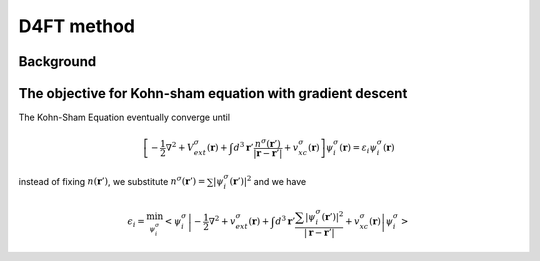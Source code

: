 D4FT method
================


Background
----------



The objective for Kohn-sham equation with gradient descent
----------------------------------------------------------

The Kohn-Sham Equation eventually converge until

.. math::
  \left[  -\dfrac{1}{2}\nabla ^2 + V^\sigma_{ext}(\boldsymbol{r}) + \int d^3 \boldsymbol{r}' \dfrac{n^\sigma(\boldsymbol{r}')}{\vert \boldsymbol{r} - \boldsymbol{r}'\vert}  + v^\sigma_{xc}(\boldsymbol{r}) \right] \psi_i^\sigma (\boldsymbol{r}) =  \varepsilon_i \psi^\sigma_i(\boldsymbol{r} )

instead of fixing :math:`n(\boldsymbol{r}')`, we substitute :math:`n^\sigma(\boldsymbol{r}')=\sum \vert \psi^\sigma_i(\boldsymbol{r}') \vert^2` and we have

.. math::
    \epsilon_i = \min_{\psi^\sigma_i} \left<\psi^\sigma_i \left\vert -\dfrac{1}{2}\nabla ^2 + v^\sigma_{ext}(\boldsymbol{r}) + \int d^3 \boldsymbol{r}' \dfrac{\sum \vert \psi^\sigma_i(\boldsymbol{r}') \vert^2}{\vert \boldsymbol{r} - \boldsymbol{r}'\vert}  + v^\sigma_{xc}(\boldsymbol{r}) \right\vert \psi^\sigma_i \right>


